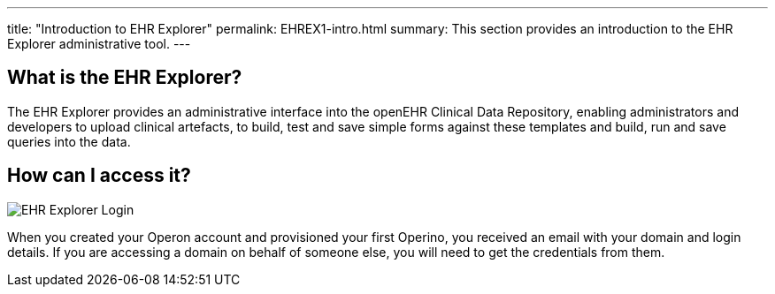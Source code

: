 ---
title:  "Introduction to EHR Explorer"
permalink: EHREX1-intro.html
summary: This section provides an introduction to the EHR Explorer administrative tool.
---

== What is the EHR Explorer?

The EHR Explorer provides an administrative interface into the openEHR Clinical Data Repository, enabling administrators and developers to upload clinical artefacts, to build, test and save simple forms against these templates and build, run and save queries into the data.

== How can I access it?

image:/images/ehr_explorer_login.jpg[EHR Explorer Login]

When you created your Operon account and provisioned your first Operino, you received an email with your domain and login details. If you are accessing a domain on behalf of someone else, you will need to get the credentials from them.
